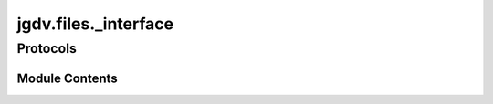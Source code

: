  

 
.. _jgdv.files._interface:
   
    
=====================
jgdv.files._interface
=====================

   
.. py:module:: jgdv.files._interface

       
 

   
 

 

 
   
        

           

 
 

 
 

Protocols
---------

.. autoapisummary::

   jgdv.files._interface.Collection_p

           
   
             
  
           
 
  
           
 
      
 
Module Contents
===============

 
 

.. _jgdv.files._interface.Collection_p:
   
.. py:class:: Collection_p
   
   Bases: :py:obj:`Protocol` 
     
   TODO

   
 
 
   
